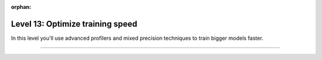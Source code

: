 :orphan:

#################################
Level 13: Optimize training speed
#################################

In this level you'll use advanced profilers and mixed precision techniques to train bigger models faster.

----

.. raw:: html

    <div class="display-card-container">
        <div class="row">

.. Add callout items below this line

.. displayitem::
   :header: Explore advanced mixed precision settings
   :description: Enable state-of-the-art scaling with advanced mix-precision settings.
   :col_css: col-md-4
   :button_link: ../precision/precision_intermediate.html
   :height: 150
   :tag: intermediate

.. displayitem::
   :header: Enable advanced profilers
   :description: Tune model performance with profilers.
   :col_css: col-md-4
   :button_link: ../tuning/profiler_basic.html
   :height: 150
   :tag: intermediate

.. displayitem::
   :header: Profile PyTorch operations
   :description: Learn to find bottlenecks in PyTorch operations.
   :col_css: col-md-4
   :button_link: ../tuning/profiler_intermediate.html
   :height: 150
   :tag: intermediate

.. raw:: html

        </div>
    </div>
